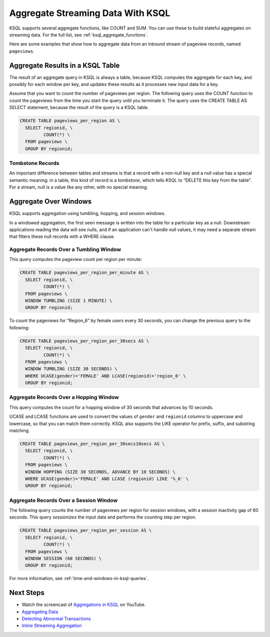 .. _aggregate-streaming-data-with-ksql:

Aggregate Streaming Data With KSQL
##################################

KSQL supports several aggregate functions, like COUNT and SUM. You can use
these to build stateful aggregates on streaming data. For the full list, see
:ref:`ksql_aggregate_functions`.

Here are some examples that show how to aggregate data from an inbound stream
of pageview records, named ``pageviews``.

Aggregate Results in a KSQL Table
*********************************

The result of an aggregate query in KSQL is always a table, because KSQL
computes the aggregate for each key, and possibly for each window per key, and
updates these results as it processes new input data for a key.

.. image:: ../img/ksql-stream-table-numVisitedLocations.gif
   :alt: A KSQL table aggregating results of a per-region count on a stream  

Assume that you want to count the number of pageviews per region. The following
query uses the COUNT function to count the pageviews from the time you start the
query until you terminate it. The query uses the CREATE TABLE AS SELECT statement,
because the result of the query is a KSQL table.

.. code:: sql

    CREATE TABLE pageviews_per_region AS \
      SELECT regionid, \
             COUNT(*) \
      FROM pageviews \
      GROUP BY regionid;

Tombstone Records
=================

An important difference between tables and streams is that a record with a
non-null key and a null value has a special semantic meaning: in a table, this
kind of record is a *tombstone*, which tells KSQL to “DELETE this key from the
table”. For a stream, null is a value like any other, with no special meaning.

Aggregate Over Windows
**********************

KSQL supports aggregation using tumbling, hopping, and session windows.

In a windowed aggregation, the first seen message is written into the table for
a particular key as a null. Downstream applications reading the data will see
nulls, and if an application can't handle null values, it may need a separate
stream that filters these null records with a WHERE clause.

Aggregate Records Over a Tumbling Window
========================================

This query computes the pageview count per region per minute:

.. code:: sql

    CREATE TABLE pageviews_per_region_per_minute AS \
      SELECT regionid, \
             COUNT(*) \
      FROM pageviews \
      WINDOW TUMBLING (SIZE 1 MINUTE) \
      GROUP BY regionid;

To count the pageviews for “Region_6” by female users every
30 seconds, you can change the previous query to the following:

.. code:: sql

    CREATE TABLE pageviews_per_region_per_30secs AS \
      SELECT regionid, \
             COUNT(*) \
      FROM pageviews \
      WINDOW TUMBLING (SIZE 30 SECONDS) \
      WHERE UCASE(gender)='FEMALE' AND LCASE(regionid)='region_6' \
      GROUP BY regionid;

Aggregate Records Over a Hopping Window
=======================================

This query computes the count for a hopping window of 30 seconds that advances
by 10 seconds.

UCASE and LCASE functions are used to convert the values of ``gender``
and ``regionid`` columns to uppercase and lowercase, so that you can match
them correctly. KSQL also supports the LIKE operator for prefix, suffix,
and substring matching.

.. code:: sql

    CREATE TABLE pageviews_per_region_per_30secs10secs AS \
      SELECT regionid, \
             COUNT(*) \
      FROM pageviews \
      WINDOW HOPPING (SIZE 30 SECONDS, ADVANCE BY 10 SECONDS) \
      WHERE UCASE(gender)='FEMALE' AND LCASE (regionid) LIKE '%_6' \
      GROUP BY regionid;

Aggregate Records Over a Session Window
=======================================

The following query counts the number of pageviews per region for session
windows, with a session inactivity gap of 60 seconds. This query *sessionizes*
the input data and performs the counting step per region.

.. code:: sql

    CREATE TABLE pageviews_per_region_per_session AS \
      SELECT regionid, \
             COUNT(*) \
      FROM pageviews \
      WINDOW SESSION (60 SECONDS) \
      GROUP BY regionid;

For more information, see :ref:`time-and-windows-in-ksql-queries`.

Next Steps
**********

* Watch the screencast of `Aggregations in KSQL <https://www.youtube.com/embed/db5SsmNvej4>`_ on YouTube.
* `Aggregating Data <https://www.confluent.io/stream-processing-cookbook/ksql-recipes/aggregating-data>`__
* `Detecting Abnormal Transactions <https://www.confluent.io/stream-processing-cookbook/ksql-recipes/detecting-abnormal-transactions>`__
* `Inline Streaming Aggregation <https://www.confluent.io/stream-processing-cookbook/ksql-recipes/inline-streaming-aggregation>`__